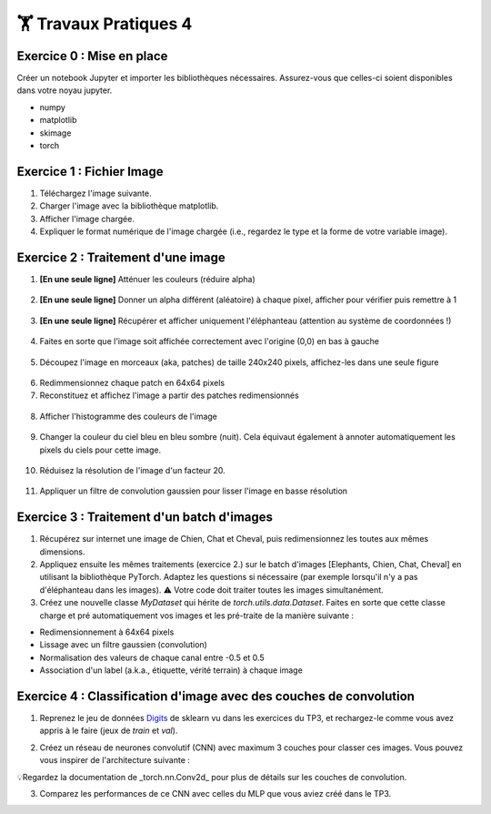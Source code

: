 🏋️ Travaux Pratiques 4
=========================

.. slide::
Exercice 0 : Mise en place
~~~~~~~~~~~~~~~~~~~~~~~~~~~~~~
Créer un notebook Jupyter et importer les bibliothèques nécessaires. Assurez-vous que celles-ci soient disponibles dans votre noyau jupyter.

- numpy
- matplotlib
- skimage
- torch

.. slide::
Exercice 1 : Fichier Image
~~~~~~~~~~~~~~~~~~~~~~~~~~~~~~
1) Téléchargez l'image suivante.

2) Charger l'image avec la bibliothèque matplotlib.

3) Afficher l'image chargée.

4) Expliquer le format numérique de l'image chargée (i.e., regardez le type et la forme de votre variable image).

.. figure:: images/tp4/elephants.png
   :align: center
   :width: 250px
   :alt: elephants.png

.. slide::
Exercice 2 : Traitement d'une image
~~~~~~~~~~~~~~~~~~~~~~~~~~~~~~

1) **[En une seule ligne]** Atténuer les couleurs (réduire alpha)

.. figure:: images/tp4/low_alpha.png
   :align: center
   :width: 250px


2) **[En une seule ligne]** Donner un alpha différent (aléatoire) à chaque pixel, afficher pour vérifier puis remettre à 1

.. figure:: images/tp4/rand_alpha.png
   :align: center
   :width: 250px

3) **[En une seule ligne]** Récupérer et afficher uniquement l'éléphanteau (attention au système de coordonnées !)

.. figure:: images/tp4/baby.png
   :align: center
   :width: 250px

4) Faites en sorte que l'image soit affichée correctement avec l'origine (0,0) en bas à gauche

.. figure:: images/tp4/origin00.png
   :align: center
   :width: 250px


5) Découpez l'image en morceaux (aka, patches) de taille 240x240 pixels, affichez-les dans une seule figure

.. figure:: images/tp4/patches.png
   :align: center
   :width: 250px


6) Redimmensionnez chaque patch en 64x64 pixels

7) Reconstituez et affichez l'image a partir des patches redimensionnés

.. figure:: images/tp4/patches_reconstituted.png
   :align: center
   :width: 250px


8) Afficher l'histogramme des couleurs de l'image

.. figure:: images/tp4/color_hist.png
   :align: center
   :width: 400px

9) Changer la couleur du ciel bleu en bleu sombre (nuit). Cela équivaut également à annoter automatiquement les pixels du ciels pour cette image.

.. figure:: images/tp4/blue_sky.png
   :align: center
   :width: 400px

10) Réduisez la résolution de l'image d'un facteur 20.

.. figure:: images/tp4/rescale.png
   :align: center
   :width: 250px


11) Appliquer un filtre de convolution gaussien pour lisser l'image en basse résolution

.. figure:: images/tp4/conv.png
   :align: center
   :width: 500px


.. slide::
Exercice 3 : Traitement d'un batch d'images
~~~~~~~~~~~~~~~~~~~~~~~~~~~~~~

1) Récupérez sur internet une image de Chien, Chat et Cheval, puis redimensionnez les toutes aux mêmes dimensions. 

2) Appliquez ensuite les mêmes traitements (exercice 2.) sur le batch d'images [Elephants, Chien, Chat, Cheval] en utilisant la bibliothèque PyTorch. Adaptez les questions si nécessaire (par exemple lorsqu'il n'y a pas d'éléphanteau dans les images). ⚠️ Votre code doit traiter toutes les images simultanément.

3) Créez une nouvelle classe *MyDataset* qui hérite de *torch.utils.data.Dataset*. Faites en sorte que cette classe charge et pré automatiquement vos images et les pré-traite de la manière suivante : 

- Redimensionnement à 64x64 pixels
- Lissage avec un filtre gaussien (convolution)
- Normalisation des valeurs de chaque canal entre -0.5 et 0.5
- Association d'un label (a.k.a., étiquette, vérité terrain) à chaque image

.. raw:: html

   ⚠️ Votre classe doit bien <b>hériter</b> de <i>torch.utils.data.Dataset</i>, et il est impératif d'implémenter les méthodes <code>__len__()</code> et <code>__getitem__()</code>.


.. slide::
Exercice 4 : Classification d'image avec des couches de convolution
~~~~~~~~~~~~~~~~~~~~~~~~~~~~~~
1) Reprenez le jeu de données Digits_ de sklearn vu dans les exercices du TP3, et rechargez-le comme vous avez appris à le faire (jeux de *train* et *val*).

.. _Digits: https://scikit-learn.org/stable/modules/generated/sklearn.datasets.load_digits.html


2) Créez un réseau de neurones convolutif (CNN) avec maximum 3 couches pour classer ces images. Vous pouvez vous inspirer de l'architecture suivante :

💡Regardez la documentation de _torch.nn.Conv2d_ pour plus de détails sur les couches de convolution.

3) Comparez les performances de ce CNN avec celles du MLP que vous aviez créé dans le TP3.